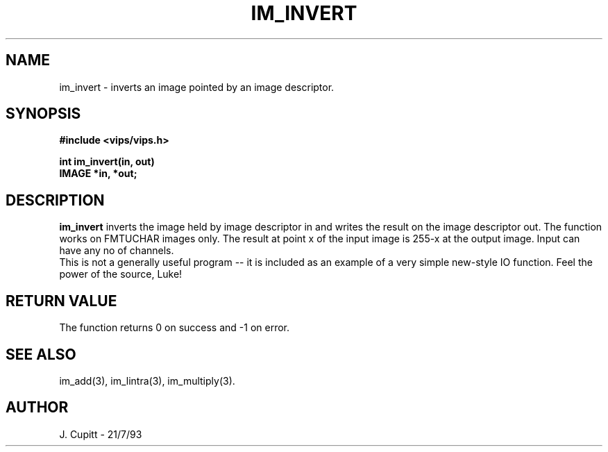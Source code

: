 .TH IM_INVERT 3 "11 April 1990"
.SH NAME
im_invert \- inverts an image pointed by an image descriptor.
.SH SYNOPSIS
.B #include <vips/vips.h>

.B int im_invert(in, out)
.br
.B IMAGE *in, *out;
.SH DESCRIPTION
.B im_invert
inverts the image held by image descriptor in and writes the result on the 
image descriptor out.  The function works on FMTUCHAR images only.  
The result at point x of the input image is 255-x at the output image.
Input can have any no of channels.
.br
  This is not a generally useful program -- it is included as an example of a
very simple new-style IO function. Feel the power of the source, Luke!
.SH RETURN VALUE
The function returns 0 on success and -1 on error.
.SH SEE\ ALSO
im_add(3), im_lintra(3), im_multiply(3).
.SH AUTHOR
J. Cupitt \- 21/7/93
